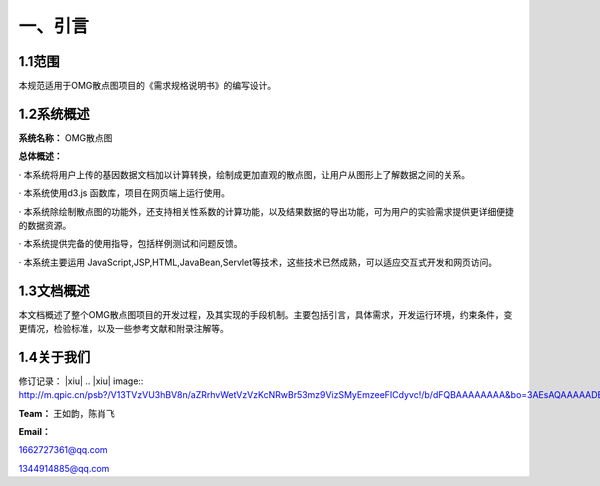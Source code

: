 ==============
一、引言
==============

1.1范围 
=============

本规范适用于OMG散点图项目的《需求规格说明书》的编写设计。

1.2系统概述
================

**系统名称：**
OMG散点图

**总体概述：**

· 本系统将用户上传的基因数据文档加以计算转换，绘制成更加直观的散点图，让用户从图形上了解数据之间的关系。

· 本系统使用d3.js 函数库，项目在网页端上运行使用。

· 本系统除绘制散点图的功能外，还支持相关性系数的计算功能，以及结果数据的导出功能，可为用户的实验需求提供更详细便捷的数据资源。

· 本系统提供完备的使用指导，包括样例测试和问题反馈。

· 本系统主要运用 JavaScript,JSP,HTML,JavaBean,Servlet等技术，这些技术已然成熟，可以适应交互式开发和网页访问。



1.3文档概述
=================

本文档概述了整个OMG散点图项目的开发过程，及其实现的手段机制。主要包括引言，具体需求，开发运行环境，约束条件，变更情况，检验标准，以及一些参考文献和附录注解等。



1.4关于我们
========================

修订记录：
|xiu|
.. |xiu| image:: http://m.qpic.cn/psb?/V13TVzVU3hBV8n/aZRrhvWetVzVzKcNRwBr53mz9VizSMyEmzeeFICdyvc!/b/dFQBAAAAAAAA&bo=3AEsAQAAAAADB9I!&rf=viewer_4&t=5



**Team：**
王如韵，陈肖飞

**Email：**

1662727361@qq.com

1344914885@qq.com
